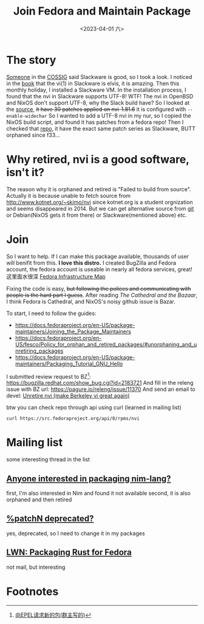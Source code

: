 #+TITLE: Join Fedora and Maintain Package
#+DESCRIPTION: I love this distro
#+DATE: <2023-04-01 六>

* The story
[[https://github.com/dom-kital][Someone]] in the [[https://cossig.org][COSSIG]] said Slackware is good, so I took a look.
I noticed in the [[http://www.slackbook.org/html/book.html#VI][book]] that the vi(1) in Slackware is elvis, it is amazing.
Then this monthly holiday, I installed a Slackware VM. In the installation process,
I found that the nvi in Slackware supports UTF-8! WTF!
The nvi in OpenBSD and NixOS don't support UTF-8, why the Slack build have?
So I looked at the [[https://mirrors.slackware.com/slackware/slackware/source/a/nvi/][source]], +it have 30 patches applied on nvi-1.81.6+ it is configured with =--enable-widechar=
So I wanted to add a UTF-8 nvi in my nur, so I copied the NixOS build script,
and found it has patches from a fedora repo!
Then I checked that [[https://src.fedoraproject.org/rpms/nvi][repo]], it have the exact same patch series as Slackware,
BUTT orphaned since f33...

* Why retired, nvi is a good software, isn't it?
The reason why it is orphaned and retired is "Failed to build from source".
Actually it is because unable to fetch source from http://www.kotnet.org/~skimo/nvi
since kotnet.org is a student orgnization and seems disappeared in 2014.
But we can get alternative source from [[https://repo.or.cz/nvi.git][git]] or Debian(NixOS gets it from there) or Slackware(mentioned above) etc.

* Join
So I want to help. If I can make this package available, thousands of user will benifit from this.
*I love this distro.*
I created BugZilla and Fedora account, the fedora account is useable in nearly all fedora services, great!
这里面水很深 [[https://apps.fedoraproject.org][Fedora Infrastructure Map]]

Fixing the code is easy, +but following the polices and communicating with people is the hard part I guess+.
After reading /The Cathedral and the Bazaar/, I think Fedora is Cathedral, and NixOS's noisy github issue is Bazar.

To start, I need to follow the guides:
- https://docs.fedoraproject.org/en-US/package-maintainers/Joining_the_Package_Maintainers
- https://docs.fedoraproject.org/en-US/fesco/Policy_for_orphan_and_retired_packages/#unorphaning_and_unretiring_packages
- https://docs.fedoraproject.org/en-US/package-maintainers/Packaging_Tutorial_GNU_Hello

I submitted review request to BZ[fn:1]: https://bugzilla.redhat.com/show_bug.cgi?id=2183721
And fill in the releng issue with BZ url: https://pagure.io/releng/issue/11370
And send an email to devel: [[https://lists.fedoraproject.org/archives/list/devel@lists.fedoraproject.org/thread/3FVVQXJMJDH6TTOWJZV2QLSZG4QO42WU][Unretire nvi (make Berkeley vi great again)]]

btw you can check repo through api using curl (learned in mailing list)
#+BEGIN_SRC shell
curl https://src.fedoraproject.org/api/0/rpms/nvi
#+END_SRC

* Mailing list
some interesting thread in the list
** [[https://lists.fedoraproject.org/archives/list/devel@lists.fedoraproject.org/thread/YUMAS5GP7QTKVRX4PHKAMFYVZQRDVXZP][Anyone interested in packaging nim-lang?]]
first, I'm also interested in Nim and found it not available
second, it is also orphaned and then retired
** [[https://lists.fedoraproject.org/archives/list/devel@lists.fedoraproject.org/thread/VBFDPQHAHF3WG6WBZR2L5GSWMW6CVTJS][%patchN deprecated?]]
yes, deprecated, so I need to change it in my packages
** [[https://lwn.net/Articles/912202][LWN: Packaging Rust for Fedora]]
not mail, but interesting

* Footnotes
[fn:1] [[https://acyanbird.github.io/2022/10/15/向EPEL请求新的包][向EPEL请求新的包(群主写的)]]
